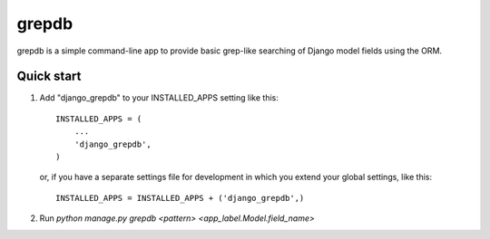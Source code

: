 ======
grepdb
======

grepdb is a simple command-line app to provide basic grep-like searching of
Django model fields using the ORM.

Quick start
-----------

1. Add "django_grepdb" to your INSTALLED_APPS setting like this::

    INSTALLED_APPS = (
        ...
        'django_grepdb',
    )

   or, if you have a separate settings file for development in which you
   extend your global settings, like this::

    INSTALLED_APPS = INSTALLED_APPS + ('django_grepdb',) 

2. Run `python manage.py grepdb <pattern> <app_label.Model.field_name>`
